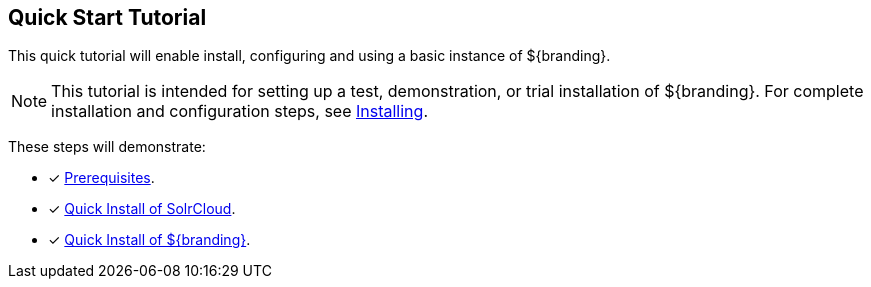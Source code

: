 :title: Quick Start Tutorial
:type: quickStart
:level: intro
:section: quickStart
:parent: na
:status: published
:summary: Installation of an example instance.
:order: 00

== {title}

This quick tutorial will enable install, configuring and using a basic instance of ${branding}.

[NOTE]
====
This tutorial is intended for setting up a test, demonstration, or trial installation of ${branding}.
For complete installation and configuration steps, see <<{managing-prefix}installing,Installing>>.
====

These steps will demonstrate:

- [*] <<{quickstart-prefix}quick_install_prerequisites,Prerequisites>>.
- [*] <<{quickstart-prefix}quick_install_of_solrcloud,Quick Install of SolrCloud>>.
- [*] <<{quickstart-prefix}quick_install_of_${branding-lowercase},Quick Install of ${branding}>>.

